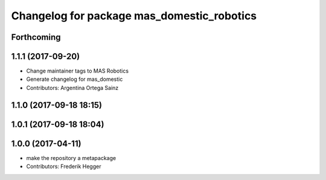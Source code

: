 ^^^^^^^^^^^^^^^^^^^^^^^^^^^^^^^^^^^^^^^^^^^
Changelog for package mas_domestic_robotics
^^^^^^^^^^^^^^^^^^^^^^^^^^^^^^^^^^^^^^^^^^^

Forthcoming
-----------

1.1.1 (2017-09-20)
------------------
* Change maintainer tags to MAS Robotics
* Generate changelog for mas_domestic
* Contributors: Argentina Ortega Sainz

1.1.0 (2017-09-18 18:15)
------------------------

1.0.1 (2017-09-18 18:04)
------------------------

1.0.0 (2017-04-11)
------------------
* make the repository a metapackage
* Contributors: Frederik Hegger

